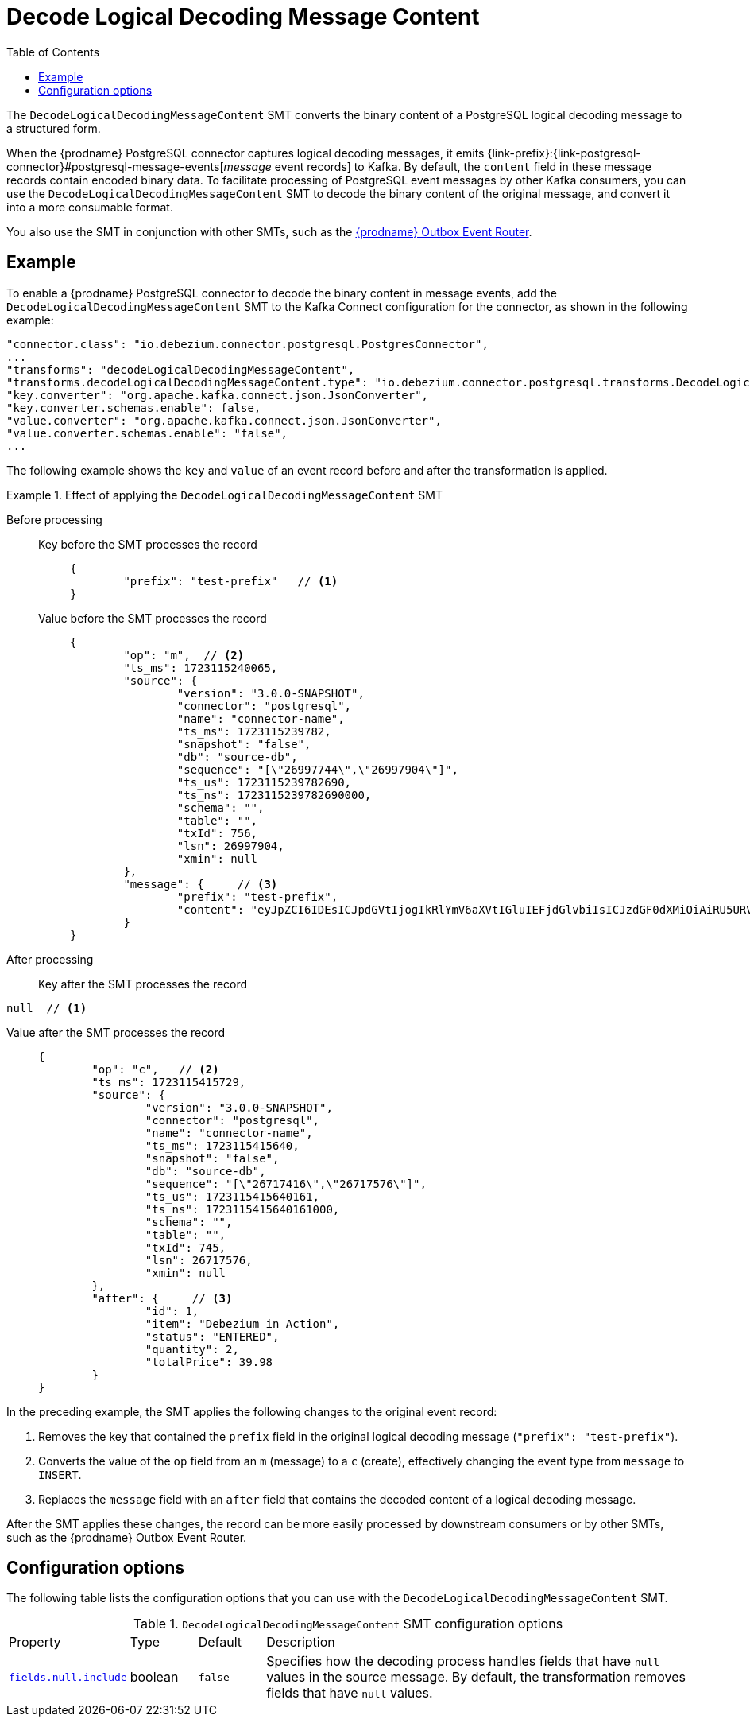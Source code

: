 :page-aliases: configuration/decode-logical-decoding-message-content.adoc
// Category: debezium-using
// Type: assembly
// Title: Decoding binary content in PostgreSQL logical decoding messages
// ModuleID: debezium-postgresql-logical-decoding-message-transformation
[id="decode-logical-decoding-message-content"]
= Decode Logical Decoding Message Content

:toc:
:toc-placement: macro
:linkattrs:
:icons: font
:source-highlighter: highlight.js

toc::[]
The `DecodeLogicalDecodingMessageContent` SMT converts the binary content of a PostgreSQL logical decoding message to a structured form.

When the {prodname} PostgreSQL connector captures logical decoding messages, it emits {link-prefix}:{link-postgresql-connector}#postgresql-message-events[_message_ event records] to Kafka.
By default, the `content` field in these message records contain encoded binary data.
To facilitate processing of PostgreSQL event messages by other Kafka consumers, you can use the `DecodeLogicalDecodingMessageContent` SMT to decode the binary content of the original message, and convert it into a more consumable format.

You also use the SMT in conjunction with other SMTs, such as the link:/documentation/reference/transformations/outbox-event-router[{prodname} Outbox Event Router].


// Type: concept
// Title: Example: Basic configuration of the {prodname} `DecodeLogicalDecodingMessageContent` SMT
// ModuleID: debezium-postgresql-logical-decoding-message-transformation-basic-configuration
[[example-decode-logical-decoding-message-content]]
== Example

To enable a {prodname} PostgreSQL connector to decode the binary content in message events, add the `DecodeLogicalDecodingMessageContent` SMT to the Kafka Connect configuration for the connector, as shown in the following example:

[source]
----
"connector.class": "io.debezium.connector.postgresql.PostgresConnector",
...
"transforms": "decodeLogicalDecodingMessageContent",
"transforms.decodeLogicalDecodingMessageContent.type": "io.debezium.connector.postgresql.transforms.DecodeLogicalDecodingMessageContent",
"key.converter": "org.apache.kafka.connect.json.JsonConverter",
"key.converter.schemas.enable": false,
"value.converter": "org.apache.kafka.connect.json.JsonConverter",
"value.converter.schemas.enable": "false",
...
----

The following example shows the `key` and `value` of an event record before and after the transformation is applied.

.Effect of applying the `DecodeLogicalDecodingMessageContent` SMT
====
Before processing::

Key before the SMT processes the record:::
+
[source,json]
----
{
	"prefix": "test-prefix"   // <1>
}
----

Value before the SMT processes the record:::
+
[source,json]
----
{
	"op": "m",  // <2>
	"ts_ms": 1723115240065,
	"source": {
		"version": "3.0.0-SNAPSHOT",
		"connector": "postgresql",
		"name": "connector-name",
		"ts_ms": 1723115239782,
		"snapshot": "false",
		"db": "source-db",
		"sequence": "[\"26997744\",\"26997904\"]",
		"ts_us": 1723115239782690,
		"ts_ns": 1723115239782690000,
		"schema": "",
		"table": "",
		"txId": 756,
		"lsn": 26997904,
		"xmin": null
	},
	"message": {     // <3>
		"prefix": "test-prefix",
		"content": "eyJpZCI6IDEsICJpdGVtIjogIkRlYmV6aXVtIGluIEFjdGlvbiIsICJzdGF0dXMiOiAiRU5URVJFRCIsICJxdWFudGl0eSI6IDIsICJ0b3RhbFByaWNlIjogMzkuOTh9"
	}
}
----



After processing::

Key after the SMT processes the record:::
[source,json]
----
null  // <1>
----

Value after the SMT processes the record:::
+
[source,json]
----
{
	"op": "c",   // <2>
	"ts_ms": 1723115415729,
	"source": {
		"version": "3.0.0-SNAPSHOT",
		"connector": "postgresql",
		"name": "connector-name",
		"ts_ms": 1723115415640,
		"snapshot": "false",
		"db": "source-db",
		"sequence": "[\"26717416\",\"26717576\"]",
		"ts_us": 1723115415640161,
		"ts_ns": 1723115415640161000,
		"schema": "",
		"table": "",
		"txId": 745,
		"lsn": 26717576,
		"xmin": null
	},
	"after": {     // <3>
		"id": 1,
		"item": "Debezium in Action",
		"status": "ENTERED",
		"quantity": 2,
		"totalPrice": 39.98
	}
}
----

In the preceding example, the SMT applies the following changes to the original event record:

. Removes the key that contained the `prefix` field in the original logical decoding message (`"prefix": "test-prefix"`).
. Converts the value of the `op` field from an `m` (message) to a `c` (create), effectively changing the event type from `message` to `INSERT`.
. Replaces the `message` field with an `after` field that contains the decoded content of a logical decoding message.


After the SMT applies these changes, the record can be more easily processed by downstream consumers or by other SMTs, such as the {prodname} Outbox Event Router.

====


// Type: reference
// ModuleID: options-for-configuring-the-debezium-postgresql-logical-decoding-message-transformation
// Title: Options for configuring the `DecodeLogicalDecodingMessageContent` transformation
[[decode-logical-decoding-message-content-configuration-options]]
== Configuration options

The following table lists the configuration options that you can use with the `DecodeLogicalDecodingMessageContent` SMT.

.`DecodeLogicalDecodingMessageContent` SMT configuration options
[cols="15%a,10%a,10%a,65%a"]
|===
|Property
|Type
|Default
|Description

|[[decode-logical-decoding-message-content-fields-null-include]]<<decode-logical-decoding-message-content-fields-null-include, `fields.null.include`>>
|boolean
|`false`
|Specifies how the decoding process handles fields that have `null` values in the source message.
By default, the transformation removes fields that have `null` values.
|===
